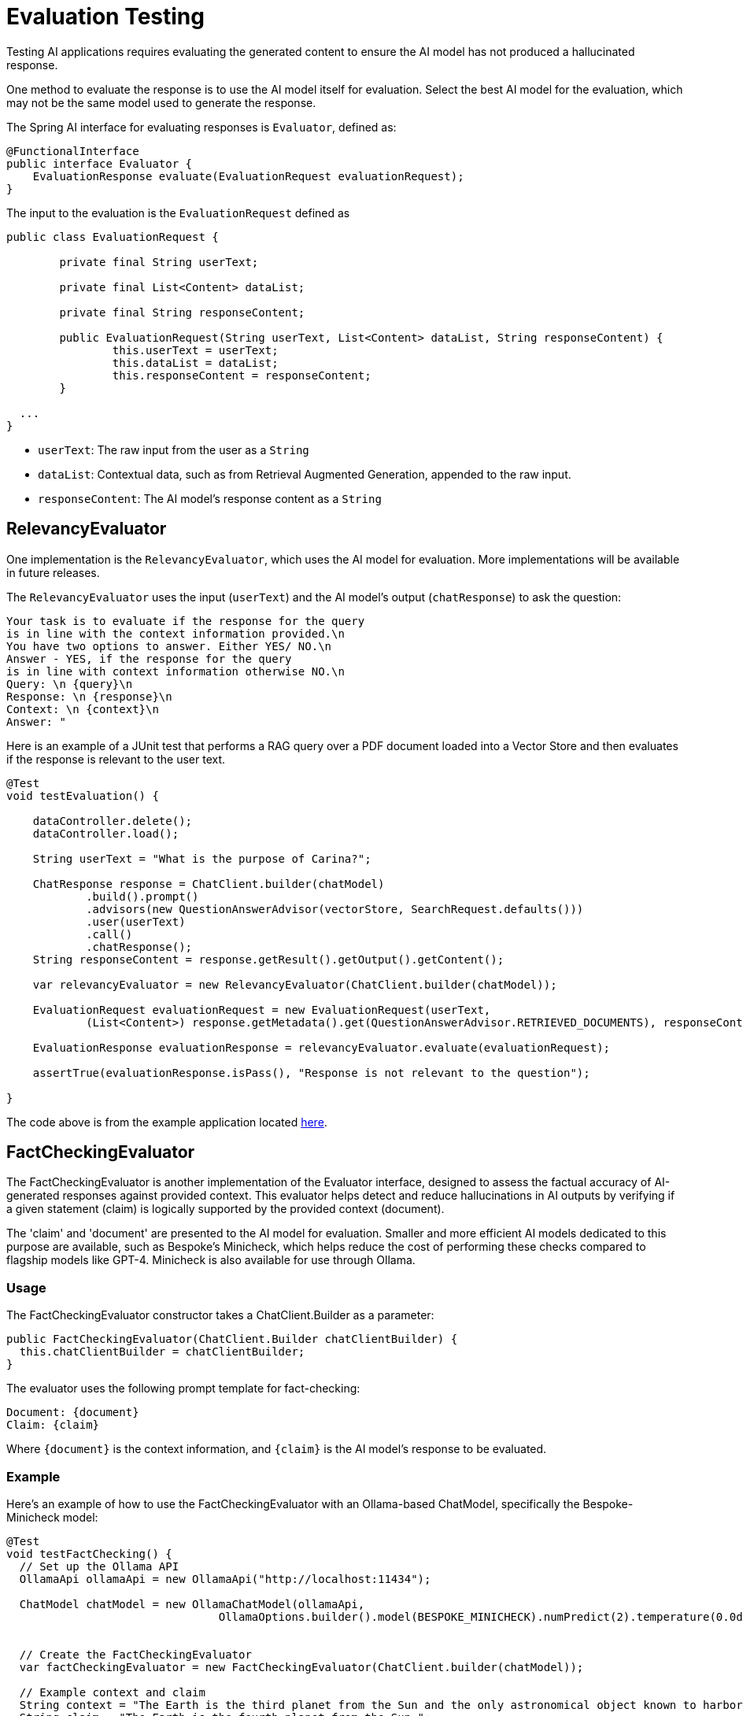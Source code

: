 = Evaluation Testing

Testing AI applications requires evaluating the generated content to ensure the AI model has not produced a hallucinated response.

One method to evaluate the response is to use the AI model itself for evaluation. Select the best AI model for the evaluation, which may not be the same model used to generate the response.

The Spring AI interface for evaluating responses is `Evaluator`, defined as:



[source,java]
----
@FunctionalInterface
public interface Evaluator {
    EvaluationResponse evaluate(EvaluationRequest evaluationRequest);
}
----

The input to the evaluation is the `EvaluationRequest` defined as

[source,java]
----
public class EvaluationRequest {

	private final String userText;

	private final List<Content> dataList;

	private final String responseContent;

	public EvaluationRequest(String userText, List<Content> dataList, String responseContent) {
		this.userText = userText;
		this.dataList = dataList;
		this.responseContent = responseContent;
	}

  ...
}
----

* `userText`: The raw input from the user as a `String`
* `dataList`: Contextual data, such as from Retrieval Augmented Generation, appended to the raw input.
* `responseContent`: The AI model's response content as a `String`

== RelevancyEvaluator

One implementation is the `RelevancyEvaluator`, which uses the AI model for evaluation. More implementations will be available in future releases.

The `RelevancyEvaluator` uses the input (`userText`) and the AI model's output (`chatResponse`) to ask the question:

[source, text]
----
Your task is to evaluate if the response for the query
is in line with the context information provided.\n
You have two options to answer. Either YES/ NO.\n
Answer - YES, if the response for the query
is in line with context information otherwise NO.\n
Query: \n {query}\n
Response: \n {response}\n
Context: \n {context}\n
Answer: "
----

Here is an example of a JUnit test that performs a RAG query over a PDF document loaded into a Vector Store and then evaluates if the response is relevant to the user text.

[source,java]
----
@Test
void testEvaluation() {

    dataController.delete();
    dataController.load();

    String userText = "What is the purpose of Carina?";

    ChatResponse response = ChatClient.builder(chatModel)
            .build().prompt()
            .advisors(new QuestionAnswerAdvisor(vectorStore, SearchRequest.defaults()))
            .user(userText)
            .call()
            .chatResponse();
    String responseContent = response.getResult().getOutput().getContent();

    var relevancyEvaluator = new RelevancyEvaluator(ChatClient.builder(chatModel));

    EvaluationRequest evaluationRequest = new EvaluationRequest(userText,
            (List<Content>) response.getMetadata().get(QuestionAnswerAdvisor.RETRIEVED_DOCUMENTS), responseContent);

    EvaluationResponse evaluationResponse = relevancyEvaluator.evaluate(evaluationRequest);

    assertTrue(evaluationResponse.isPass(), "Response is not relevant to the question");

}
----

The code above is from the example application located https://github.com/rd-1-2022/ai-azure-rag.git[here].

== FactCheckingEvaluator

The FactCheckingEvaluator is another implementation of the Evaluator interface, designed to assess the factual accuracy of AI-generated responses against provided context. This evaluator helps detect and reduce hallucinations in AI outputs by verifying if a given statement (claim) is logically supported by the provided context (document).

The 'claim' and 'document' are presented to the AI model for evaluation. Smaller and more efficient AI models dedicated to this purpose are available, such as Bespoke's Minicheck, which helps reduce the cost of performing these checks compared to flagship models like GPT-4. Minicheck is also available for use through Ollama.


=== Usage
The FactCheckingEvaluator constructor takes a ChatClient.Builder as a parameter:
[source,java]
----
public FactCheckingEvaluator(ChatClient.Builder chatClientBuilder) {
  this.chatClientBuilder = chatClientBuilder;
}
----
The evaluator uses the following prompt template for fact-checking:
[source,text]
----
Document: {document}
Claim: {claim}
----
Where `+{document}+` is the context information, and `+{claim}+` is the AI model's response to be evaluated.

=== Example
Here's an example of how to use the FactCheckingEvaluator with an Ollama-based ChatModel, specifically the Bespoke-Minicheck model:

[source,java]
----
@Test
void testFactChecking() {
  // Set up the Ollama API
  OllamaApi ollamaApi = new OllamaApi("http://localhost:11434");

  ChatModel chatModel = new OllamaChatModel(ollamaApi,
				OllamaOptions.builder().model(BESPOKE_MINICHECK).numPredict(2).temperature(0.0d).build())


  // Create the FactCheckingEvaluator
  var factCheckingEvaluator = new FactCheckingEvaluator(ChatClient.builder(chatModel));

  // Example context and claim
  String context = "The Earth is the third planet from the Sun and the only astronomical object known to harbor life.";
  String claim = "The Earth is the fourth planet from the Sun.";

  // Create an EvaluationRequest
  EvaluationRequest evaluationRequest = new EvaluationRequest(context, Collections.emptyList(), claim);

  // Perform the evaluation
  EvaluationResponse evaluationResponse = factCheckingEvaluator.evaluate(evaluationRequest);

  assertFalse(evaluationResponse.isPass(), "The claim should not be supported by the context");

}
----
